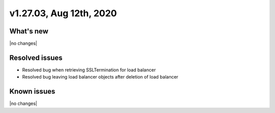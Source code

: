 .. version-v1.27.03-release-notes:

v1.27.03, Aug 12th, 2020
~~~~~~~~~~~~~~~~~~~~~~~~~~

What's new
-----------
|no changes|

Resolved issues
---------------
- Resolved bug when retrieving SSLTermination for load balancer
- Resolved bug leaving load balancer objects after deletion of load balancer

Known issues
------------

|no changes|

